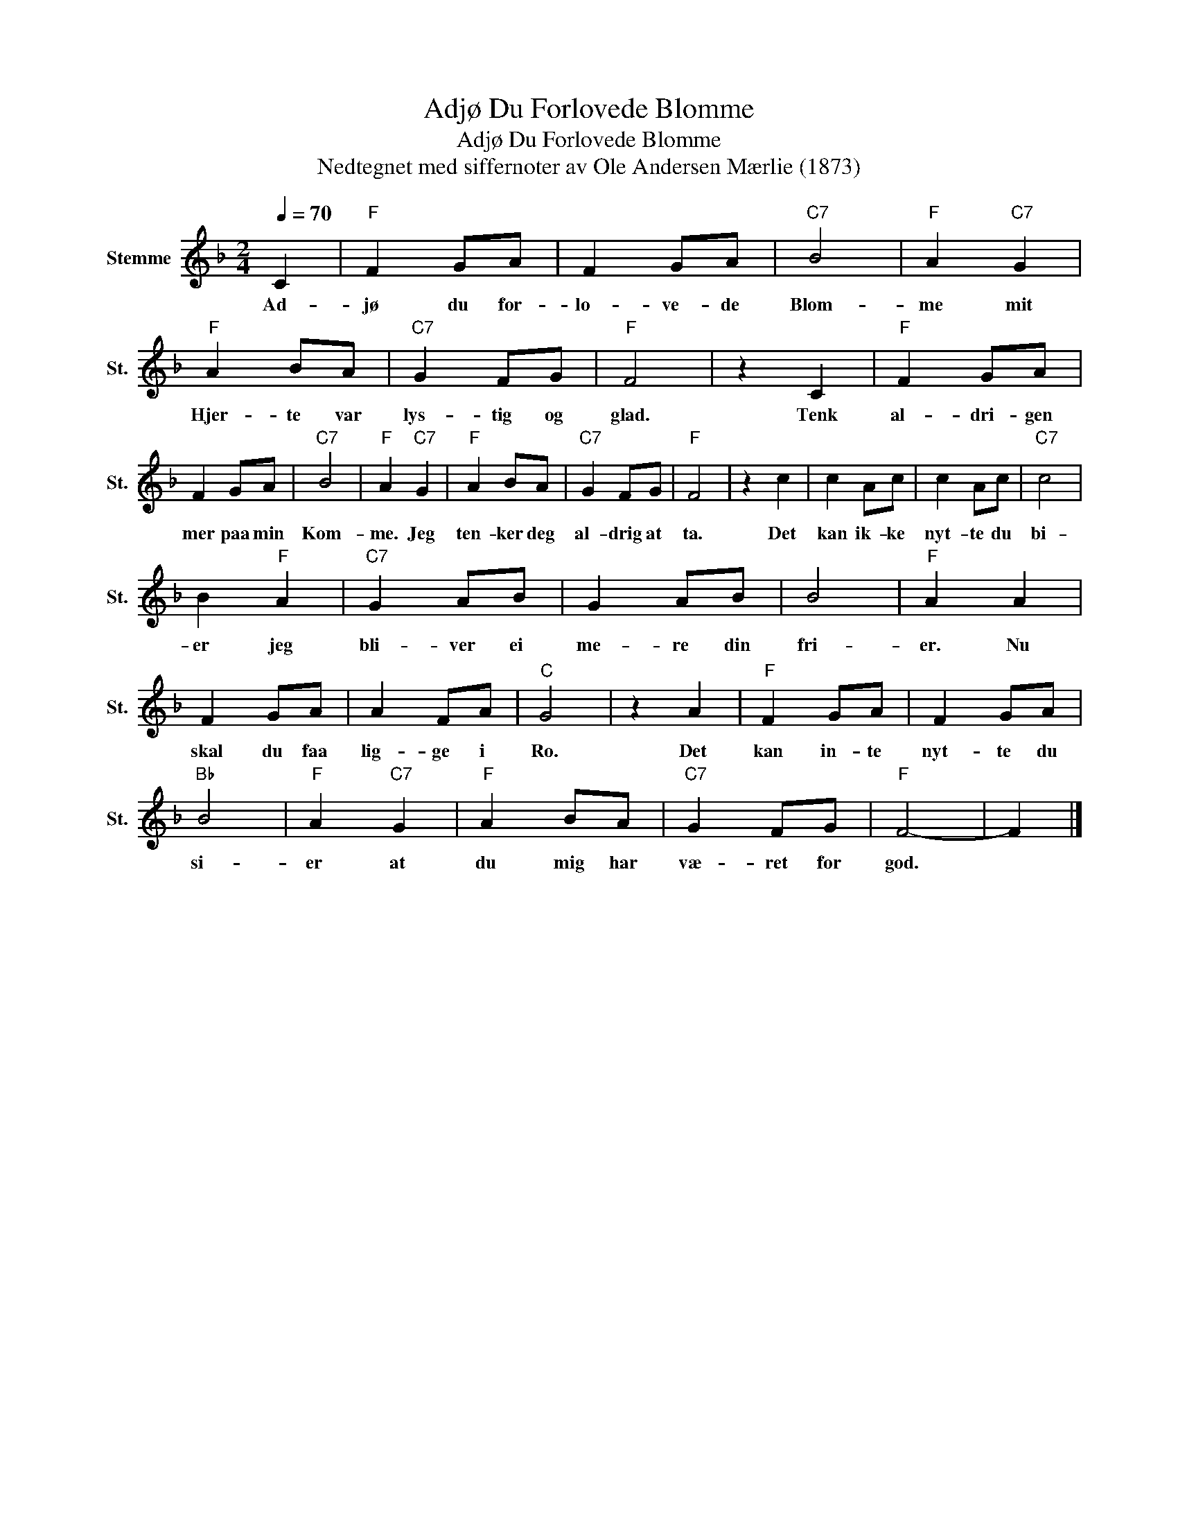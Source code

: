 X:1
T:Adjø Du Forlovede Blomme
T:Adjø Du Forlovede Blomme
T:Nedtegnet med siffernoter av Ole Andersen Mærlie (1873)
L:1/8
Q:1/4=70
M:2/4
K:F
V:1 treble nm="Stemme" snm="St."
V:1
 C2 |"F" F2 GA | F2 GA |"C7" B4 |"F" A2"C7" G2 |"F" A2 BA |"C7" G2 FG |"F" F4 | z2 C2 |"F" F2 GA | %10
w: Ad-|jø du for-|lo- ve- de|Blom-|me mit|Hjer- te var|lys- tig og|glad.|Tenk|al- dri- gen|
 F2 GA |"C7" B4 |"F" A2"C7" G2 |"F" A2 BA |"C7" G2 FG |"F" F4 | z2 c2 | c2 Ac | c2 Ac |"C7" c4 | %20
w: mer paa min|Kom-|me. Jeg|ten- ker deg|al- drig at|ta.|Det|kan ik- ke|nyt- te du|bi-|
 B2"F" A2 |"C7" G2 AB | G2 AB | B4 |"F" A2 A2 | F2 GA | A2 FA |"C" G4 | z2 A2 |"F" F2 GA | F2 GA | %31
w: er jeg|bli- ver ei|me- re din|fri-|er. Nu|skal du faa|lig- ge i|Ro.|Det|kan in- te|nyt- te du|
"Bb" B4 |"F" A2"C7" G2 |"F" A2 BA |"C7" G2 FG |"F" F4- | F2 |] %37
w: si-|er at|du mig har|væ- ret for|god.||

